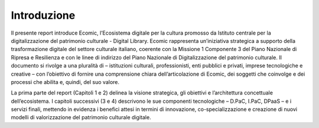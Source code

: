 Introduzione
============

Il presente report introduce Ecomic, l’Ecosistema digitale per la cultura promosso da Istituto centrale per la digitalizzazione del patrimonio culturale - Digital Library. Ecomic rappresenta un’iniziativa strategica a supporto 
della trasformazione digitale del settore culturale italiano, coerente 
con la Missione 1 Componente 3 del Piano Nazionale di Ripresa e Resilienza 
e con le linee di indirizzo del Piano Nazionale di Digitalizzazione 
del patrimonio culturale. Il documento si rivolge a una pluralità di  – istituzioni culturali, professionisti, enti pubblici e privati, imprese tecnologiche e creative – con l’obiettivo di fornire una comprensione chiara dell’articolazione di Ecomic, dei soggetti che coinvolge e dei processi 
che abilita e, quindi, del suo valore.

La prima parte del report (Capitoli 1 e 2) delinea la visione strategica, 
gli obiettivi e l’architettura concettuale dell’ecosistema. 
I capitoli successivi (3 e 4) descrivono le sue componenti tecnologiche – D.PaC, I.PaC, DPaaS – e i servizi finali, mettendo in evidenza i benefici attesi 
in termini di innovazione, co-specializzazione e creazione di nuovi modelli 
di valorizzazione del patrimonio culturale digitale.